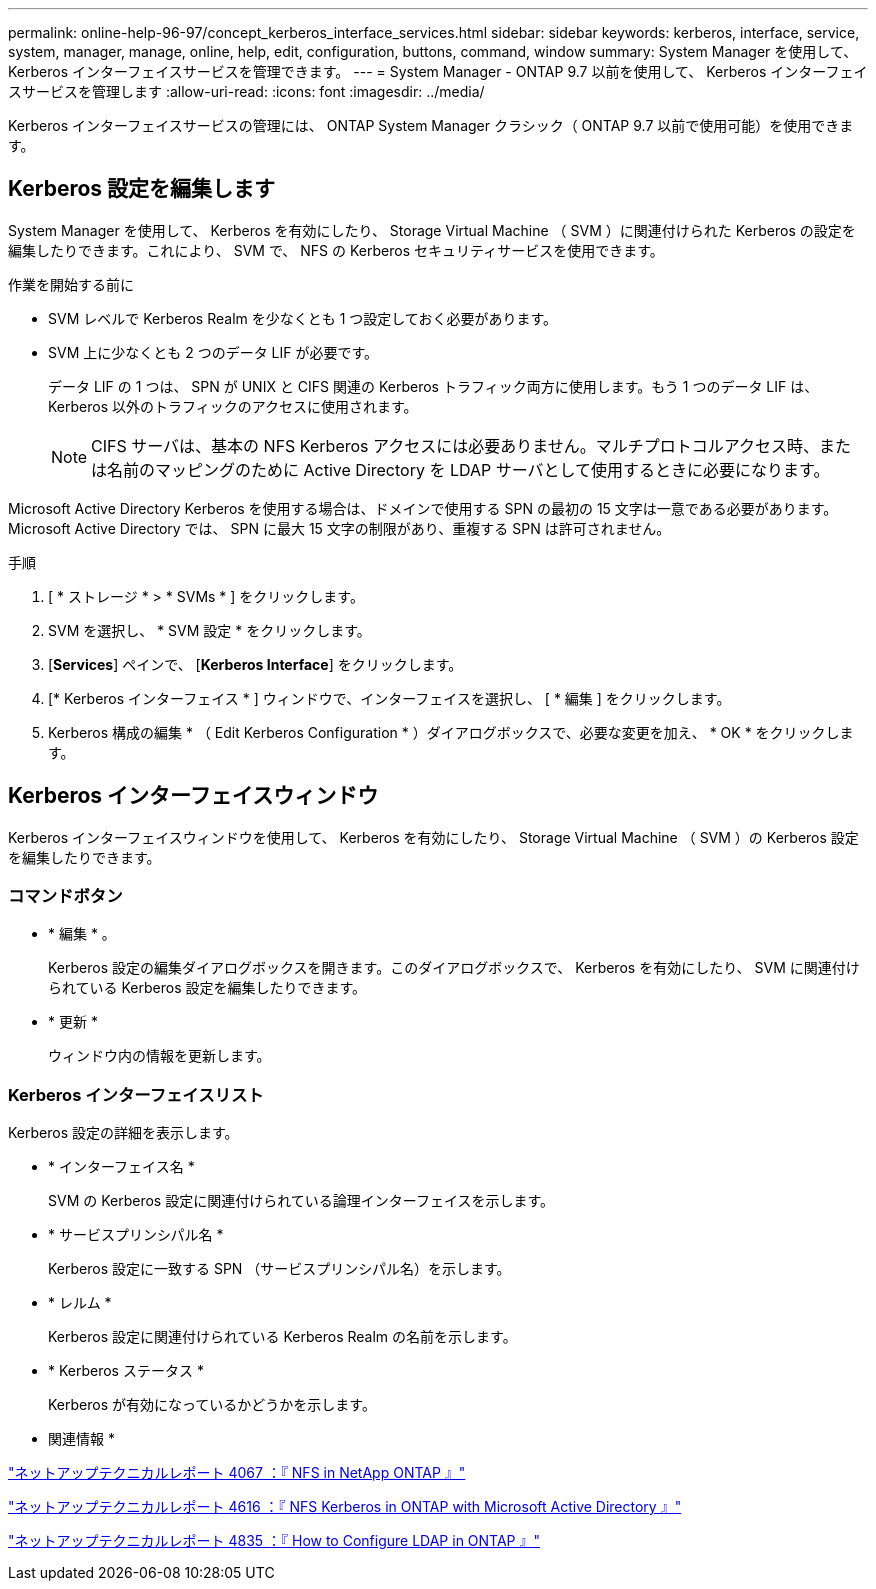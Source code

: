 ---
permalink: online-help-96-97/concept_kerberos_interface_services.html 
sidebar: sidebar 
keywords: kerberos, interface, service, system, manager, manage, online, help, edit, configuration, buttons, command, window 
summary: System Manager を使用して、 Kerberos インターフェイスサービスを管理できます。 
---
= System Manager - ONTAP 9.7 以前を使用して、 Kerberos インターフェイスサービスを管理します
:allow-uri-read: 
:icons: font
:imagesdir: ../media/


[role="lead"]
Kerberos インターフェイスサービスの管理には、 ONTAP System Manager クラシック（ ONTAP 9.7 以前で使用可能）を使用できます。



== Kerberos 設定を編集します

System Manager を使用して、 Kerberos を有効にしたり、 Storage Virtual Machine （ SVM ）に関連付けられた Kerberos の設定を編集したりできます。これにより、 SVM で、 NFS の Kerberos セキュリティサービスを使用できます。

.作業を開始する前に
* SVM レベルで Kerberos Realm を少なくとも 1 つ設定しておく必要があります。
* SVM 上に少なくとも 2 つのデータ LIF が必要です。
+
データ LIF の 1 つは、 SPN が UNIX と CIFS 関連の Kerberos トラフィック両方に使用します。もう 1 つのデータ LIF は、 Kerberos 以外のトラフィックのアクセスに使用されます。

+
[NOTE]
====
CIFS サーバは、基本の NFS Kerberos アクセスには必要ありません。マルチプロトコルアクセス時、または名前のマッピングのために Active Directory を LDAP サーバとして使用するときに必要になります。

====


Microsoft Active Directory Kerberos を使用する場合は、ドメインで使用する SPN の最初の 15 文字は一意である必要があります。Microsoft Active Directory では、 SPN に最大 15 文字の制限があり、重複する SPN は許可されません。

.手順
. [ * ストレージ * > * SVMs * ] をクリックします。
. SVM を選択し、 * SVM 設定 * をクリックします。
. [*Services*] ペインで、 [*Kerberos Interface*] をクリックします。
. [* Kerberos インターフェイス * ] ウィンドウで、インターフェイスを選択し、 [ * 編集 ] をクリックします。
. Kerberos 構成の編集 * （ Edit Kerberos Configuration * ）ダイアログボックスで、必要な変更を加え、 * OK * をクリックします。




== Kerberos インターフェイスウィンドウ

Kerberos インターフェイスウィンドウを使用して、 Kerberos を有効にしたり、 Storage Virtual Machine （ SVM ）の Kerberos 設定を編集したりできます。



=== コマンドボタン

* * 編集 * 。
+
Kerberos 設定の編集ダイアログボックスを開きます。このダイアログボックスで、 Kerberos を有効にしたり、 SVM に関連付けられている Kerberos 設定を編集したりできます。

* * 更新 *
+
ウィンドウ内の情報を更新します。





=== Kerberos インターフェイスリスト

Kerberos 設定の詳細を表示します。

* * インターフェイス名 *
+
SVM の Kerberos 設定に関連付けられている論理インターフェイスを示します。

* * サービスプリンシパル名 *
+
Kerberos 設定に一致する SPN （サービスプリンシパル名）を示します。

* * レルム *
+
Kerberos 設定に関連付けられている Kerberos Realm の名前を示します。

* * Kerberos ステータス *
+
Kerberos が有効になっているかどうかを示します。



* 関連情報 *

link:https://www.netapp.com/pdf.html?item=/media/10720-tr-4067.pdf["ネットアップテクニカルレポート 4067 ：『 NFS in NetApp ONTAP 』"^]

link:https://www.netapp.com/pdf.html?item=/media/19384-tr-4616.pdf["ネットアップテクニカルレポート 4616 ：『 NFS Kerberos in ONTAP with Microsoft Active Directory 』"^]

link:https://www.netapp.com/pdf.html?item=/media/19423-tr-4835.pdf["ネットアップテクニカルレポート 4835 ：『 How to Configure LDAP in ONTAP 』"^]
